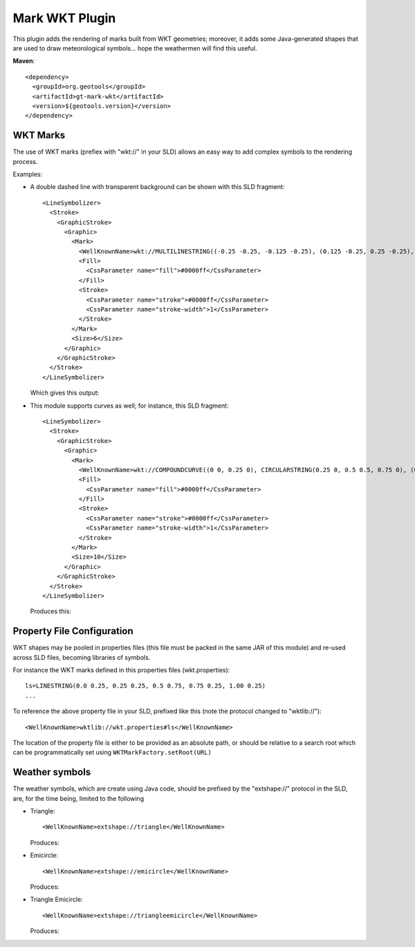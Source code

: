 Mark WKT Plugin
---------------

This plugin adds the rendering of marks built from WKT geometries; moreover, it adds some Java-generated shapes that are used to draw meteorological symbols... hope the weathermen will find this useful.

**Maven**::
   
    <dependency>
      <groupId>org.geotools</groupId>
      <artifactId>gt-mark-wkt</artifactId>
      <version>${geotools.version}</version>
    </dependency>

WKT Marks
^^^^^^^^^

The use of WKT marks (prefiex with "wkt://" in your SLD) allows an easy way to add complex symbols to the rendering process.

Examples:

* A double dashed line with transparent background can be shown with this SLD fragment::

          <LineSymbolizer>
            <Stroke>
              <GraphicStroke>
                <Graphic>
                  <Mark>
                    <WellKnownName>wkt://MULTILINESTRING((-0.25 -0.25, -0.125 -0.25), (0.125 -0.25, 0.25 -0.25), (-0.25 0.25, -0.125 0.25), (0.125 0.25, 0.25 0.25))</WellKnownName>
                    <Fill>
                      <CssParameter name="fill">#0000ff</CssParameter>
                    </Fill>
                    <Stroke>
                      <CssParameter name="stroke">#0000ff</CssParameter>
                      <CssParameter name="stroke-width">1</CssParameter>
                    </Stroke>
                  </Mark>
                  <Size>6</Size>
                </Graphic>
              </GraphicStroke>
            </Stroke>
          </LineSymbolizer>
  
  Which gives this output: 
  
  
  .. image:: /images/double-dashed-line.png

* This module supports curves as well; for instance, this SLD fragment::
  
          <LineSymbolizer>
            <Stroke>
              <GraphicStroke>
                <Graphic>
                  <Mark>
                    <WellKnownName>wkt://COMPOUNDCURVE((0 0, 0.25 0), CIRCULARSTRING(0.25 0, 0.5 0.5, 0.75 0), (0.75 0, 1 0))</WellKnownName>
                    <Fill>
                      <CssParameter name="fill">#0000ff</CssParameter>
                    </Fill>
                    <Stroke>
                      <CssParameter name="stroke">#0000ff</CssParameter>
                      <CssParameter name="stroke-width">1</CssParameter>
                    </Stroke>
                  </Mark>
                  <Size>10</Size>
                </Graphic>
              </GraphicStroke>
            </Stroke>
          </LineSymbolizer>
  
  Produces this:
  
  .. image:: /images/emicircle-line.png

Property File Configuration
^^^^^^^^^^^^^^^^^^^^^^^^^^^

WKT shapes may be pooled in properties files (this file must be packed in the same JAR of this module) and re-used across SLD files, becoming libraries of symbols.

For instance the WKT marks defined in this properties files (wkt.properties)::
  
  ls=LINESTRING(0.0 0.25, 0.25 0.25, 0.5 0.75, 0.75 0.25, 1.00 0.25)
  ...


To reference the above property file in your SLD, prefixed like this (note the protocol changed to "wktlib://")::
  
  <WellKnownName>wktlib://wkt.properties#ls</WellKnownName>

The location of the property file is either to be provided as an absolute path, or should be relative to a search root which can be programmatically set using ``WKTMarkFactory.setRoot(URL)``
  
Weather symbols
^^^^^^^^^^^^^^^

The weather symbols, which are create using Java code, should be prefixed by the "extshape://" protocol in the SLD,  are, for the time being, limited to the following

* Triangle::
     
     <WellKnownName>extshape://triangle</WellKnownName> 
  
  Produces:
  
  .. image:: /images/triangle.png
* Emicircle::
    
     <WellKnownName>extshape://emicircle</WellKnownName> 
   
  Produces:
  
  .. image:: /images/emicircle.png
* Triangle Emicircle::
     
     <WellKnownName>extshape://triangleemicircle</WellKnownName> 
  
  Produces:
  
  .. image:: /images/triangleemicircle.png